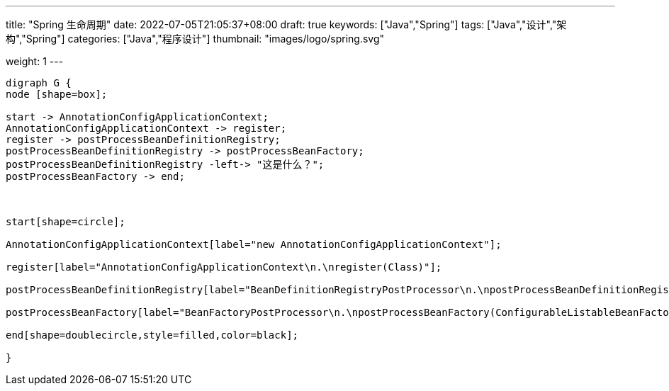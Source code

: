 ---
title: "Spring 生命周期"
date: 2022-07-05T21:05:37+08:00
draft: true
keywords: ["Java","Spring"]
tags: ["Java","设计","架构","Spring"]
categories: ["Java","程序设计"]
thumbnail: "images/logo/spring.svg"

weight: 1
---


// image::/images/[title="",alt="",{image_attr}]

// [source%nowrap,java,{source_attr}]
// ----
// // code
// ----

[graphviz, format=svg]
....
digraph G {
node [shape=box];

start -> AnnotationConfigApplicationContext;
AnnotationConfigApplicationContext -> register;
register -> postProcessBeanDefinitionRegistry;
postProcessBeanDefinitionRegistry -> postProcessBeanFactory;
postProcessBeanDefinitionRegistry -left-> "这是什么？";
postProcessBeanFactory -> end;



start[shape=circle];

AnnotationConfigApplicationContext[label="new AnnotationConfigApplicationContext"];

register[label="AnnotationConfigApplicationContext\n.\nregister(Class)"];

postProcessBeanDefinitionRegistry[label="BeanDefinitionRegistryPostProcessor\n.\npostProcessBeanDefinitionRegistry(BeanDefinitionRegistry)"];

postProcessBeanFactory[label="BeanFactoryPostProcessor\n.\npostProcessBeanFactory(ConfigurableListableBeanFactory)"];

end[shape=doublecircle,style=filled,color=black];

}
....
